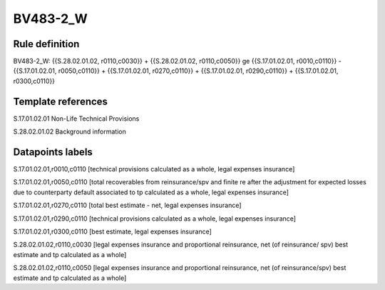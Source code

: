=========
BV483-2_W
=========

Rule definition
---------------

BV483-2_W: {{S.28.02.01.02, r0110,c0030}} + {{S.28.02.01.02, r0110,c0050}} ge {{S.17.01.02.01, r0010,c0110}} - {{S.17.01.02.01, r0050,c0110}} + {{S.17.01.02.01, r0270,c0110}} + {{S.17.01.02.01, r0290,c0110}} + {{S.17.01.02.01, r0300,c0110}}


Template references
-------------------

S.17.01.02.01 Non-Life Technical Provisions

S.28.02.01.02 Background information


Datapoints labels
-----------------

S.17.01.02.01,r0010,c0110 [technical provisions calculated as a whole, legal expenses insurance]

S.17.01.02.01,r0050,c0110 [total recoverables from reinsurance/spv and finite re after the adjustment for expected losses due to counterparty default associated to tp calculated as a whole, legal expenses insurance]

S.17.01.02.01,r0270,c0110 [total best estimate - net, legal expenses insurance]

S.17.01.02.01,r0290,c0110 [technical provisions calculated as a whole, legal expenses insurance]

S.17.01.02.01,r0300,c0110 [best estimate, legal expenses insurance]

S.28.02.01.02,r0110,c0030 [legal expenses insurance and proportional reinsurance, net (of reinsurance/ spv) best estimate and tp calculated as a whole]

S.28.02.01.02,r0110,c0050 [legal expenses insurance and proportional reinsurance, net (of reinsurance/spv) best estimate and tp calculated as a whole]



